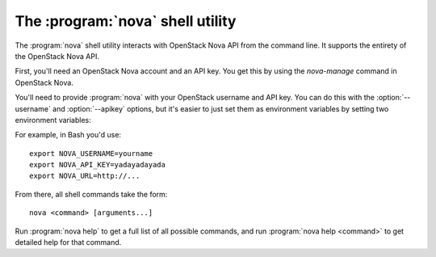 The :program:`nova` shell utility
=========================================

.. program:: nova
.. highlight:: bash

The :program:`nova` shell utility interacts with OpenStack Nova API
from the command line. It supports the entirety of the OpenStack Nova API.

First, you'll need an OpenStack Nova account and an API key. You get this
by using the `nova-manage` command in OpenStack Nova.

You'll need to provide :program:`nova` with your OpenStack username and
API key. You can do this with the :option:`--username` and :option:`--apikey`
options, but it's easier to just set them as environment variables by setting
two environment variables:

.. envvar:: NOVA_USERNAME

    Your OpenStack Nova username.

.. envvar:: NOVA_API_KEY

    Your API key.

.. envvar:: NOVA_URL

    The OpenStack API server URL.

For example, in Bash you'd use::

    export NOVA_USERNAME=yourname
    export NOVA_API_KEY=yadayadayada
    export NOVA_URL=http://...
    
From there, all shell commands take the form::
    
    nova <command> [arguments...]

Run :program:`nova help` to get a full list of all possible commands,
and run :program:`nova help <command>` to get detailed help for that
command.
